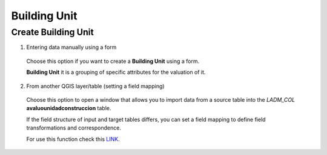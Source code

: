 Building Unit
=============

Create Building Unit
--------------------

1. Entering data manually using a form

  Choose this option if you want to create a **Building Unit** using a
  form.

  **Building Unit** it is a grouping of specific attributes for the valuation of it.

  .. image:: ../static/Ficha_predial.gif
     :height: 500
     :width: 800
     :alt: Create Building Unit

2. From another QGIS layer/table (setting a field mapping)

  Choose this option to open a window that allows you to import data from a source
  table into the *LADM_COL* **avaluounidadconstruccion** table.

  If the field structure of input and target tables differs, you can set a field
  mapping to define field transformations and correspondence.

  For use this function check this `LINK <../mapping_fields.html>`_.
